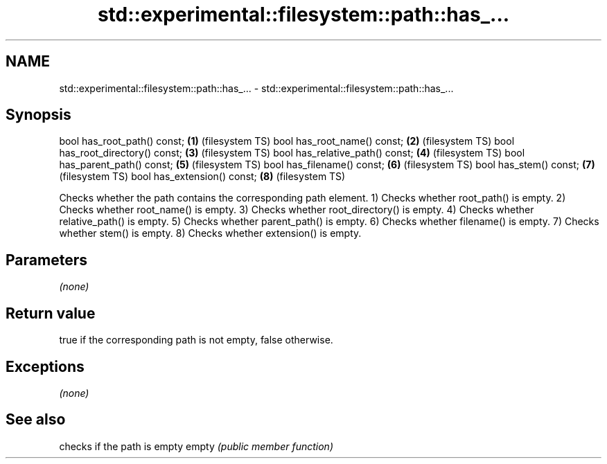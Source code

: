 .TH std::experimental::filesystem::path::has_... 3 "2020.03.24" "http://cppreference.com" "C++ Standard Libary"
.SH NAME
std::experimental::filesystem::path::has_... \- std::experimental::filesystem::path::has_...

.SH Synopsis

bool has_root_path() const;      \fB(1)\fP (filesystem TS)
bool has_root_name() const;      \fB(2)\fP (filesystem TS)
bool has_root_directory() const; \fB(3)\fP (filesystem TS)
bool has_relative_path() const;  \fB(4)\fP (filesystem TS)
bool has_parent_path() const;    \fB(5)\fP (filesystem TS)
bool has_filename() const;       \fB(6)\fP (filesystem TS)
bool has_stem() const;           \fB(7)\fP (filesystem TS)
bool has_extension() const;      \fB(8)\fP (filesystem TS)

Checks whether the path contains the corresponding path element.
1) Checks whether root_path() is empty.
2) Checks whether root_name() is empty.
3) Checks whether root_directory() is empty.
4) Checks whether relative_path() is empty.
5) Checks whether parent_path() is empty.
6) Checks whether filename() is empty.
7) Checks whether stem() is empty.
8) Checks whether extension() is empty.

.SH Parameters

\fI(none)\fP

.SH Return value

true if the corresponding path is not empty, false otherwise.

.SH Exceptions

\fI(none)\fP

.SH See also


      checks if the path is empty
empty \fI(public member function)\fP




